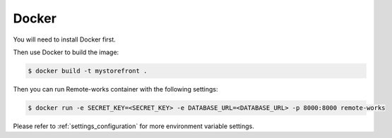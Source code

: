 .. _docker-deployment:

Docker
======

You will need to install Docker first.

Then use Docker to build the image:

.. code-block:: bash

 $ docker build -t mystorefront .


Then you can run Remote-works container with the following settings:

.. code-block:: bash

 $ docker run -e SECRET_KEY=<SECRET_KEY> -e DATABASE_URL=<DATABASE_URL> -p 8000:8000 remote-works

Please refer to :ref:`settings_configuration` for more environment variable settings.
